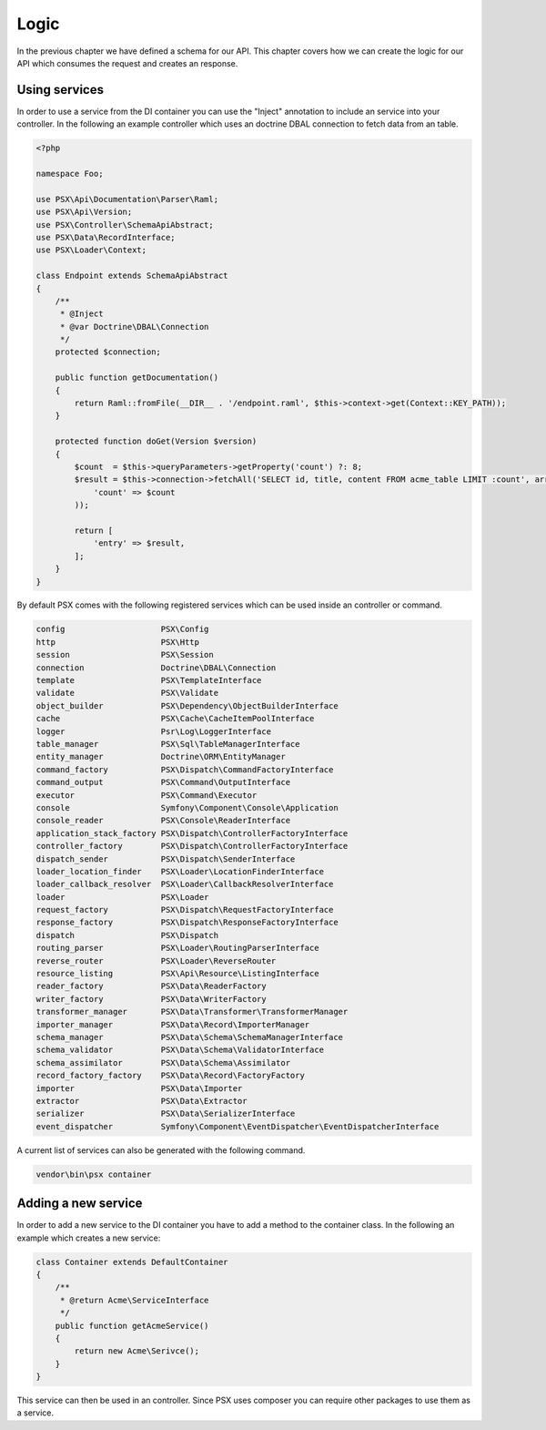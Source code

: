 
Logic
=====

In the previous chapter we have defined a schema for our API. This chapter 
covers how we can create the logic for our API which consumes the request and 
creates an response.

Using services
--------------

In order to use a service from the DI container you can use the "Inject" 
annotation to include an service into your controller. In the following an 
example controller which uses an doctrine DBAL connection to fetch data from
an table.

.. code-block:: php

    <?php

    namespace Foo;

    use PSX\Api\Documentation\Parser\Raml;
    use PSX\Api\Version;
    use PSX\Controller\SchemaApiAbstract;
    use PSX\Data\RecordInterface;
    use PSX\Loader\Context;

    class Endpoint extends SchemaApiAbstract
    {
    	/**
    	 * @Inject
    	 * @var Doctrine\DBAL\Connection
    	 */
    	protected $connection;

        public function getDocumentation()
        {
            return Raml::fromFile(__DIR__ . '/endpoint.raml', $this->context->get(Context::KEY_PATH));
        }

        protected function doGet(Version $version)
        {
            $count  = $this->queryParameters->getProperty('count') ?: 8;
            $result = $this->connection->fetchAll('SELECT id, title, content FROM acme_table LIMIT :count', array(
            	'count' => $count
            ));

            return [
                'entry' => $result,
            ];
        }
    }

By default PSX comes with the following registered services which can be used 
inside an controller or command.

.. code-block:: text

    config                    PSX\Config
    http                      PSX\Http
    session                   PSX\Session
    connection                Doctrine\DBAL\Connection
    template                  PSX\TemplateInterface
    validate                  PSX\Validate
    object_builder            PSX\Dependency\ObjectBuilderInterface
    cache                     PSX\Cache\CacheItemPoolInterface
    logger                    Psr\Log\LoggerInterface
    table_manager             PSX\Sql\TableManagerInterface
    entity_manager            Doctrine\ORM\EntityManager
    command_factory           PSX\Dispatch\CommandFactoryInterface
    command_output            PSX\Command\OutputInterface
    executor                  PSX\Command\Executor
    console                   Symfony\Component\Console\Application
    console_reader            PSX\Console\ReaderInterface
    application_stack_factory PSX\Dispatch\ControllerFactoryInterface
    controller_factory        PSX\Dispatch\ControllerFactoryInterface
    dispatch_sender           PSX\Dispatch\SenderInterface
    loader_location_finder    PSX\Loader\LocationFinderInterface
    loader_callback_resolver  PSX\Loader\CallbackResolverInterface
    loader                    PSX\Loader
    request_factory           PSX\Dispatch\RequestFactoryInterface
    response_factory          PSX\Dispatch\ResponseFactoryInterface
    dispatch                  PSX\Dispatch
    routing_parser            PSX\Loader\RoutingParserInterface
    reverse_router            PSX\Loader\ReverseRouter
    resource_listing          PSX\Api\Resource\ListingInterface
    reader_factory            PSX\Data\ReaderFactory
    writer_factory            PSX\Data\WriterFactory
    transformer_manager       PSX\Data\Transformer\TransformerManager
    importer_manager          PSX\Data\Record\ImporterManager
    schema_manager            PSX\Data\Schema\SchemaManagerInterface
    schema_validator          PSX\Data\Schema\ValidatorInterface
    schema_assimilator        PSX\Data\Schema\Assimilator
    record_factory_factory    PSX\Data\Record\FactoryFactory
    importer                  PSX\Data\Importer
    extractor                 PSX\Data\Extractor
    serializer                PSX\Data\SerializerInterface
    event_dispatcher          Symfony\Component\EventDispatcher\EventDispatcherInterface

A current list of services can also be generated with the following command.

.. code::

    vendor\bin\psx container

Adding a new service
--------------------

In order to add a new service to the DI container you have to add a method to 
the container class. In the following an example which creates a new service:

.. code-block:: php

    class Container extends DefaultContainer
    {
        /**
         * @return Acme\ServiceInterface
         */
        public function getAcmeService()
        {
            return new Acme\Serivce();
        }
    }

This service can then be used in an controller. Since PSX uses composer you can 
require other packages to use them as a service.

